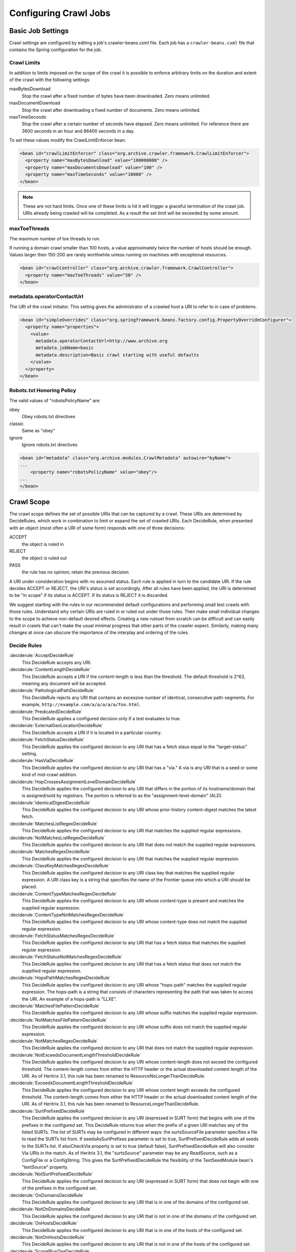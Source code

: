 Configuring Crawl Jobs
======================

Basic Job Settings
------------------

Crawl settings are configured by editing a job's crawler-beans.cxml file.  Each job has a ``crawler-beans.cxml`` file
that contains the Spring configuration for the job.

Crawl Limits
~~~~~~~~~~~~

In addition to limits imposed on the scope of the crawl it is possible to enforce arbitrary limits on the duration
and extent of the crawl with the following settings:

maxBytesDownload
    Stop the crawl after a fixed number of bytes have been downloaded. Zero means unlimited.

maxDocumentDownload
    Stop the crawl after downloading a fixed number of documents. Zero means unlimited.

maxTimeSeconds
    Stop the crawl after a certain number of seconds have elapsed. Zero means unlimited. For reference there are 3600
    seconds in an hour and 86400 seconds in a day.

To set these values modify the CrawlLimitEnforcer bean.

.. code-block:: xml

   <bean id="crawlLimitEnforcer" class="org.archive.crawler.framework.CrawlLimitEnforcer">
     <property name="maxBytesDownload" value="100000000" />
     <property name="maxDocumentsDownload" value="100" />
     <property name="maxTimeSeconds" value="10000" />
   </bean>

.. note::

   These are not hard limits. Once one of these limits is hit it will trigger a graceful termination of the crawl job.
   URIs already being crawled will be completed. As a result the set limit will be exceeded by some amount.

maxToeThreads
~~~~~~~~~~~~~

The maximum number of toe threads to run.

If running a domain crawl smaller than 100 hosts, a value approximately twice the number of hosts should be enough.
Values larger then 150-200 are rarely worthwhile unless running on machines with exceptional resources.

.. code-block:: xml

   <bean id="crawlController" class="org.archive.crawler.framework.CrawlController">
     <property name="maxToeThreads" value="50" />
   </bean>

metadata.operatorContactUrl
~~~~~~~~~~~~~~~~~~~~~~~~~~~

The URI of the crawl initiator. This setting gives the administrator of a crawled host a URI to refer to in case of
problems.

.. code-block:: xml

   <bean id="simpleOverrides" class="org.springframework.beans.factory.config.PropertyOverrideConfigurer">
     <property name="properties">
       <value>
         metadata.operatorContactUrl=http://www.archive.org
         metadata.jobName=basic
         metadata.description=Basic crawl starting with useful defaults
       </value>
     </property>
   </bean>

Robots.txt Honoring Policy
~~~~~~~~~~~~~~~~~~~~~~~~~~

The valid values of "robotsPolicyName" are:

obey
    Obey robots.txt directives
classic
    Same as "obey"
ignore
    Ignore robots.txt directives

.. code-block:: xml

   <bean id="metadata" class="org.archive.modules.CrawlMetadata" autowire="byName">
   ...
       <property name="robotsPolicyName" value="obey"/>
   ...
   </bean>

Crawl Scope
-----------

The crawl scope defines the set of possible URIs that can be captured by a crawl. These URIs are determined by
DecideRules, which work in combination to limit or expand the set of crawled URIs. Each DecideRule, when presented
with an object (most often a URI of some form) responds with one of three decisions:

ACCEPT
    the object is ruled in
REJECT
    the object is ruled out
PASS
    the rule has no opinion; retain the previous decision

A URI under consideration begins with no assumed status. Each rule is applied in turn to the candidate URI. If the
rule decides ACCEPT or REJECT, the URI's status is set accordingly. After all rules have been applied, the URI is
determined to be "in scope" if its status is ACCEPT. If its status is REJECT it is discarded.

We suggest starting with the rules in our recommended default configurations and performing small test crawls with
those rules. Understand why certain URIs are ruled in or ruled out under those rules. Then make small individual
changes to the scope to achieve non-default desired effects. Creating a new ruleset from scratch can be difficult and
can easily result in crawls that can't make the usual minimal progress that other parts of the crawler expect.
Similarly, making many changes at once can obscure the importance of the interplay and ordering of the rules.

Decide Rules
~~~~~~~~~~~~

:deciderule:`AcceptDecideRule`
    This DecideRule accepts any URI.
:deciderule:`ContentLengthDecideRule`
    This DecideRule accepts a URI if the content-length is less than the threshold.  The default threshold is 2^63,
    meaning any document will be accepted.
:deciderule:`PathologicalPathDecideRule`
    This DecideRule rejects any URI that contains an excessive number of identical, consecutive path-segments.  For
    example, ``http://example.com/a/a/a/a/a/foo.html``.
:deciderule:`PredicatedDecideRule`
    This DecideRule applies a configured decision only if a test evaluates to true.
:deciderule:`ExternalGeoLocationDecideRule`
    This DecideRule accepts a URI if it is located in a particular country.
:deciderule:`FetchStatusDecideRule`
    This DecideRule applies the configured decision to any URI that has a fetch staus equal to the "target-status" setting.
:deciderule:`HasViaDecideRule`
    This DecideRule applies the configured decision to any URI that has a "via."  A via is any URI that is a seed or some kind of mid-crawl addition.
:deciderule:`HopCrossesAssignmentLevelDomainDecideRule`
    This DecideRule applies the configured decision to any URI that differs in the portion of its hostname/domain that is assigned/sold by registrars.  The portion is referred to as the "assignment-level-domain" (ALD).
:deciderule:`IdenticalDigestDecideRule`
    This DecideRule applies the configured decision to any URI whose prior-history content-digest matches the latest fetch.
:deciderule:`MatchesListRegexDecideRule`
    This DecideRule applies the configured decision to any URI that matches the supplied regular expressions.
:deciderule:`NotMatchesListRegexDecideRule`
    This DecideRule applies the configured decision to any URI that does not match the supplied regular expressions.
:deciderule:`MatchesRegexDecideRule`
    This DecideRule applies the configured decision to any URI that matches the supplied regular expression.
:deciderule:`ClassKeyMatchesRegexDecideRule`
    This DecideRule applies the configured decision to any URI class key that matches the supplied regular expression.  A URI class key is a string that specifies the name of the Frontier queue into which a URI should be placed.
:deciderule:`ContentTypeMatchesRegexDecideRule`
    This DecideRule applies the configured decision to any URI whose content-type is present and matches the supplied regular expression.
:deciderule:`ContentTypeNotMatchesRegexDecideRule`
    This DecideRule applies the configured decision to any URI whose content-type does not match the supplied regular expression.
:deciderule:`FetchStatusMatchesRegexDecideRule`
    This DecideRule applies the configured decision to any URI that has a fetch status that matches the supplied regular expression.
:deciderule:`FetchStatusNotMatchesRegexDecideRule`
    This DecideRule applies the configured decision to any URI that has a fetch status that does not match the suppllied regular expression.
:deciderule:`HopsPathMatchesRegexDecideRule`
    This DecideRule applies the configured decision to any URI whose "hops-path" matches the supplied regular expression.  The hops-path is a string that consists of characters representing the path that was taken to access the URI.  An example of a hops-path is "LLXE".
:deciderule:`MatchesFilePatternDecideRule`
    This DecideRule applies the configured decision to any URI whose suffix matches the supplied regular expression.
:deciderule:`NotMatchesFilePatternDecideRule`
    This DecideRule applies the configured decision to any URI whose suffix does not match the supplied regular expression.
:deciderule:`NotMatchesRegexDecideRule`
    This DecideRule applies the configured decision to any URI that does not match the supplied regular expression.
:deciderule:`NotExceedsDocumentLengthThresholdDecideRule`
    This DecideRule applies the configured decision to any URI whose content-length does not exceed the configured threshold.  The content-length comes from either the HTTP header or the actual downloaded content length of the URI.  As of Heritrix 3.1, this rule has been renamed to ResourceNoLongerThanDecideRule.
:deciderule:`ExceedsDocumentLengthThresholdDecideRule`
    This DecideRule applies the configured decision to any URI whose content length exceeds the configured threshold.  The content-length comes from either the HTTP header or the actual downloaded content length of the URI.  As of Heritrix 3.1, this rule has been renamed to ResourceLongerThanDecideRule.
:deciderule:`SurtPrefixedDecideRule`
    This DecideRule applies the configured decision to any URI (expressed in SURT form) that begins with one of the
    prefixes in the configured set. This DecideRule returns true when the prefix of a given URI matches any of the
    listed SURTs. The list of SURTs may be configured in different ways: the surtsSourceFile parameter specifies a file
    to read the SURTs list from.  If seedsAsSurtPrefixes parameter is set to true, SurtPrefixedDecideRule adds all seeds
    to the SURTs list. If alsoCheckVia property is set to true (default false), SurtPrefixedDecideRule will also
    consider Via URIs in the match.
    As of Heritrix 3.1, the "surtsSource" parameter may be any ReadSource, such as a ConfigFile or a ConfigString.
    This gives the SurtPrefixedDecideRule the flexibility of the TextSeedModule bean's "textSource" property.
:deciderule:`NotSurtPrefixedDecideRule`
    This DecideRule applies the configured decision to any URI (expressed in SURT form) that does not begin with one of the prefixes in the configured set.
:deciderule:`OnDomainsDecideRule`
    This DecideRule applies the configured decision to any URI that is in one of the domains of the configured set.
:deciderule:`NotOnDomainsDecideRule`
    This DecideRule applies the configured decision to any URI that is not in one of the domains of the configured set.
:deciderule:`OnHostsDecideRule`
    This DecideRule applies the configured decision to any URI that is in one of the hosts of the configured set.
:deciderule:`NotOnHostsDecideRule`
    This DecideRule applies the configured decision to any URI that is not in one of the hosts of the configured set.
:deciderule:`ScopePlusOneDecideRule`
    This DecideRule applies the configured decision to any URI that is one level beyond the configured scope.
:deciderule:`TooManyHopsDecideRule`
    This DecideRule rejects any URI whose total number of hops is over the configured threshold.
:deciderule:`TooManyPathSegmentsDecideRule`
    This DecideRule rejects any URI whose total number of path-segments is over the configured threshold.  A
    path-segment is a string in the URI separated by a "/" character, not including the first "//".
:deciderule:`TransclusionDecideRule`
    This DecideRule accepts any URI whose path-from-seed ends in at least one non-navlink hop. A navlink hop is
    represented by an "L".  Also, the number of non-navlink hops in the path-from-seed cannot exceed the configured
    value.
:deciderule:`PrerequisiteAcceptDecideRule`
    This DecideRule accepts all "prerequisite" URIs.  Prerequisite URIs are those whose hops-path has a "P" in the
    last position.
:deciderule:`RejectDecideRule`
    This DecideRule rejects any URI.
:deciderule:`ScriptedDecideRule`
    This DecideRule applies the configured decision to any URI that passes the rules test of a JSR-223 script.  The
    script source must be a one-argument function called decisionFor."  The function returns the appropriate
    DecideResult. Variables available to the script include object (the object to be evaluated, such as a URI),
    "self" (the ScriptDecideRule instance), and context (the crawl's ApplicationContext, from which all named crawl
    beans are reachable).
:deciderule:`SeedAcceptDecideRule`
    This DecideRule accepts all "seed" URIs (those for which isSeed is true).

DecideRuleSequence Logging
~~~~~~~~~~~~~~~~~~~~~~~~~~

Enable ``FINEST`` logging on the class ``org.archive.crawler.deciderules.DecideRuleSequence`` to watch each
DecideRule's evaluation of the processed URI. This can be done in the ``logging.properties`` file:

.. code-block:: bash

   org.archive.modules.deciderules.DecideRuleSequence.level = FINEST

in conjunction with the ``-Dsysprop`` VM argument,

.. code-block::

   -Djava.util.logging.config.file=/path/to/heritrix3/dist/src/main/conf/logging.properties

Frontier
--------

Politeness
~~~~~~~~~~

A combination of several settings control the politeness of the Frontier. It is important to note that at any given
time only one URI from any given host is processed. The following politeness rules impose additional wait time
between the end of processing one URI and the start of the next one.

delayFactor
    This setting imposes a delay between the fetching of URIs from the same host. The delay is a multiple of the
    amount of time it took to fetch the last URI downloaded from the host. For example, if it took 800 milliseconds to
    fetch the last URI from a host and the ``delayFactor`` is 5 (a very high value), then the Frontier will wait 4000
    milliseconds (4 seconds) before allowing another URI from that host to be processed.

maxDelayMs
    This setting imposes a maximum upper limit on the wait time created by the ``delayFactor``. If set to 1000
    milliseconds, then the maximum delay between URI fetches from the same host will never exceed this value.

minDelayMs
    This setting imposes a minimum limit on politeness. It takes precedence over the value calculated by the
    ``delayFactor``. For example, the value of ``minDelayMs`` can be set to 100 milliseconds. If the ``delayFactor`` only
    generates a 20 millisecond wait, the value of ``minDelayMs`` will override it and the URI fetch will be delayed for
    100 milliseconds.

.. code-block:: xml

    <bean id="disposition" class="org.archive.crawler.postprocessor.DispositionProcessor">
      <property name="delayFactor" value="5.0" />
      <property name="maxDelayMs" value="30000" />
      <property name="minDelayMs" value="3000" />
    </bean>

Retry Policy
~~~~~~~~~~~~

The Frontier can be used to limit the number of fetch retries for a URI.  Heritrix will retry fetching a URI because
the initial fetch error may be a transitory condition.

maxRetries
    This setting limits the number of fetch retries attempted on a URI due to transient errors.
retryDelaySeconds
    This setting determines how long the wait period is between retries.

.. code-block:: xml

   <bean id="frontier" class="org.archive.crawler.frontier.BdbFrontier">
     <property name="retryDelaySeconds" value="900" />
     <property name="maxRetries" value="30" />
   </bean>

Bandwidth Limits
~~~~~~~~~~~~~~~~

The Frontier allows the user to limit bandwidth usage. This is done by holding back URIs when bandwidth usage has
exceeded certain limits. Because bandwidth usage limitations are calculated over a period of time, there can still be
spikes in usage that greatly exceed the limits.

maxPerHostBandwidthUsageKbSec
    This setting limits the maximum bandwidth to use for any host. This setting limits the load placed by Heritrix on the
    host. It is therefore a politeness setting.

    .. code-block:: xml

       <bean id="disposition" class="org.archive.crawler.postprocessor.DispositionProcessor">
         <property name="maxPerHostBandwidthUsageKbSec" value="500" />
       </bean>

Extractor Parameters
~~~~~~~~~~~~~~~~~~~~

The Frontier's behavior with regard to link extraction can be controlled by the following parameters.

extract404s
    This setting allows the operator to avoid extracting links from 404 (Not Found) pages. The default is true, which
    maintains the pre-3.1 behavior of extracting links from 404 pages.

    .. code-block:: xml

       <bean id="frontier" class="org.archive.crawler.frontier.BdbFrontier">
       <property name="extract404s" value="true" />
       </bean>

extractIndependently
    This setting encourages extractor processors to always perform their best-effort extraction, even if a previous
    extractor has marked a URI as already-handled. Set the value to true for best-effort extraction. The default is
    false, which maintains the pre-3.1 behavior.

    .. code-block:: xml

       <bean id="frontier" class="org.archive.crawler.frontier.BdbFrontier">
          <property name="extractIndependently" value="false" />
       </bean>

Sheets (Site-specific Settings)
-------------------------------

Sheets provide the ability to replace default settings on a per domain basis. Sheets are collections of overrides.
They contain alternative values for object properties that should apply in certain contexts. The target is specified
as an arbitrarily-long property-path, which is a string describing how to access the property starting from a
beanName in a BeanFactory.

Sheets allow settings to be overlaid with new values that apply by top level domains (com, net, org, etc), by
second-level domains (yahoo.com, archive.org, etc.), by subdomains (crawler.archive.org, tech.groups.yahoo.com, etc.)
, and leading URI paths (directory.google.com/Top/Computers/, etc.). There is no limit for how long the domain/path
prefix which specifies overlays can go; the `SURT Prefix <Glossary_5735753.html#Glossary-Glossary-SURTPrefix>`_
syntax is used.

Creating a new sheet involves configuring the ``crawler-beans.cxml`` file, which contains the Spring configuration of
a job.

For example, if you have explicit permission to crawl certain domains without the usual polite rate-limiting, then a
Sheet can be used to create a less polite crawling policy that is associated with a few such target domains. The
configuration of such a Sheet for the domains example.com and example1.com are shown below. This example allows up to
5 parallel outstanding requests at a time (rather than the default 1), and eliminates any usual pauses between
requests.

.. warning::

    Unless a target site has given you explicit permission to crawl extra-aggressively, the typical Heritrix defaults,
    which limit the crawler to no more than one outstanding request at a time, with multiple-second waits between
    requests, and longer waits when the site is responding more slowly, are the safest course. Less-polite crawling
    can result in your crawler being blocked entirely by webmasters.

    Finally, even with permission, be sure your crawler's User-Agent string includes a link to valid crawl-operator
    contact information so you can be alerted to, and correct, any unintended side-effects.

.. code-block:: xml

    <bean id="sheetOverlaysManager" autowire="byType" class="org.archive.crawler.spring.SheetOverlaysManager">
    </bean>

    <bean class='org.archive.crawler.spring.SurtPrefixesSheetAssociation'>
      <property name='surtPrefixes'>
        <list>
          <value>http://(com,example,www,)/</value>
          <value>http://(com,example1,www,)/</value>
        </list>
      </property>
      <property name='targetSheetNames'>
        <list>
          <value>lessPolite</value>
        </list>
      </property>
    </bean>

    <bean id='lessPolite' class='org.archive.spring.Sheet'>
      <property name='map'>
        <map>
          <entry key='disposition.delayFactor' value='0.0'/>
          <entry key='disposition.maxDelayMs' value='0'/>
          <entry key='disposition.minDelayMs' value='0'/>
          <entry key='queueAssignmentPolicy.parallelQueues' value='5'/>
        </map>
      </property>
    </bean>

Modifying a Running Job
-----------------------

While changing a job's XML configuration normally requires relaunching it, some settings can be modified while the crawl
is running. This is done through the `Browse Beans`_ or the `Scripting Console`_ link on the job page. The Bean Browser
allows you to edit runtime properties of beans. You can also use the scripting console to programmatically edit
a running job.

If changing a non-atomic value, it is a good practice to pause the crawl prior to making the change, as some
modifications to composite configuration entities may not occur in a thread-safe manner. An example of a non-atomic
change is adding a new Sheet.

Browse Beans
~~~~~~~~~~~~

The WUI provides a way to view and edit the Spring beans that make up a crawl configuration. It is important to note
that changing the crawl configuration using the Bean Browser will not update the ``crawler-beans.cxml`` file. Thus,
changing settings with the Bean Browser is not permanent. The Bean Browser should only by used to change the settings
of a running crawl. To access the Bean Browser click on the Browse Beans link from the jobs page. The hierarchy of
Spring beans will be displayed.

.. image:: https://raw.githubusercontent.com/wiki/internetarchive/heritrix3/attachments/5735725/5865655.png

You can drill down on individual beans by clicking on them. The example below shows the display after clicking on the
seeds bean.

.. image:: https://raw.githubusercontent.com/wiki/internetarchive/heritrix3/attachments/5735725/5865656.png

Scripting Console
~~~~~~~~~~~~~~~~~

[This section to be written. For now see the
`Heritrix3 Useful Scripts <https://github.com/internetarchive/heritrix3/wiki/Heritrix3%20Useful%20Scripts>`_ wiki page.]